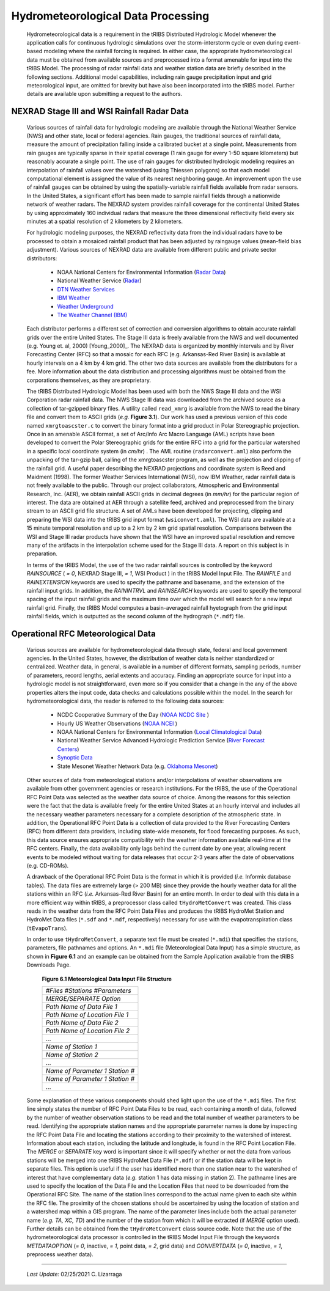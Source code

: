 
Hydrometeorological Data Processing
=========================================

        Hydrometeorological data is a requirement in the tRIBS Distributed Hydrologic Model whenever the application calls for continuous hydrologic simulations over the storm-interstorm cycle or even during event-based modeling where the rainfall forcing is required. In either case, the appropriate hydrometeorological data must be obtained from available sources and preprocessed into a format amenable for input into the tRIBS Model. The processing of radar rainfall data and weather station data are briefly described in the following sections. Additional model capabilities, including rain gauge precipitation input and grid meteorological input, are omitted for brevity but have also been incorporated into the tRIBS model. Further details are available upon submitting a request to the authors.

NEXRAD Stage III and WSI Rainfall Radar Data
---------------------------------------------------

        Various sources of rainfall data for hydrologic modeling are available through the National Weather Service (NWS) and other state, local or federal agencies. Rain gauges, the traditional sources of rainfall data, measure the amount of precipitation falling inside a calibrated bucket at a single point. Measurements from rain gauges are typically sparse in their spatial coverage (1 rain gauge for every 1-50 square kilometers) but reasonably accurate a single point. The use of rain gauges for distributed hydrologic modeling requires an interpolation of rainfall values over the watershed (using Thiessen polygons) so that each model computational element is assigned the value of its nearest neighboring gauge. An improvement upon the use of rainfall gauges can be obtained by using the spatially-variable rainfall fields available from radar sensors. In the United States, a significant effort has been made to sample rainfall fields through a nationwide network of weather radars. The NEXRAD system provides rainfall coverage for the continental United States by using approximately 160 individual radars that measure the three dimensional reflectivity field every six minutes at a spatial resolution of 2 kilometers by 2 kilometers.

        For hydrologic modeling purposes, the NEXRAD reflectivity data from the individual radars have to be processed to obtain a mosaiced rainfall product that has been adjusted by raingauge values (mean-field bias adjustment). Various sources of NEXRAD data are available from different public and private sector distributors:

            * NOAA National Centers for Environmental Information (`Radar Data <https://www.ncdc.noaa.gov/data-access/radar-data/>`_)
            * National Weather Service (`Radar <https://radar.weather.gov/#/>`_)
            * `DTN Weather Services <https://www.dtn.com/>`_
            * `IBM Weather <https://www.ibm.com/weather/>`_
            * `Weather Underground <https://www.wunderground.com/>`_
            * `The Weather Channel (IBM) <https://weather.com/>`_

        Each distributor performs a different set of correction and conversion algorithms to obtain accurate rainfall grids over the entire United States. The Stage III data is freely available from the NWS and well documented (e.g. Young et. al, 2000) [Young_2000]_. The NEXRAD data is organized by monthly intervals and by River Forecasting Center (RFC) so that a mosaic for each RFC (e.g. Arkansas-Red River Basin) is available at hourly intervals on a 4 km by 4 km grid. The other two data sources are available from the distributors for a fee. More information about the data distribution and processing algorithms must be obtained from the corporations themselves, as they are proprietary.

        The tRIBS Distributed Hydrologic Model has been used with both the NWS Stage III data and the WSI Corporation radar rainfall data. The NWS Stage III data was downloaded from the archived source as a collection of tar-gzipped binary files. A utility called ``read_xmrg`` is available from the NWS to read the binary file and convert them to ASCII grids (*e.g.* **Figure 3.1**). Our work has used a previous version of this code named ``xmrgtoascster.c``  to convert the binary format into a grid product in Polar Stereographic projection. Once in an amenable ASCII format, a set of Arc/Info Arc Macro Language (AML) scripts have been developed to convert the Polar Stereographic grids for the entire RFC into a grid for the particular watershed in a specific local coordinate system (in *cm/hr*) . The AML routine (``radarconvert.aml``) also perform the unpacking of the tar-gzip ball, calling of the xmrgtoascster program, as well as the projection and clipping of the rainfall grid. A useful paper describing the NEXRAD projections and coordinate system is Reed and Maidment (1998).  The former Weather Services International (WSI), now IBM Weather, radar rainfall data is not freely available to the public. Through our project collaborators, Atmospheric and Environmental Research, Inc. (AER), we obtain rainfall ASCII grids in decimal degrees (in *mm/hr*) for the particular region of interest. The data are obtained at AER through a satellite feed, archived and preprocessed from the binary stream to an ASCII grid file structure. A set of AMLs have been developed for projecting, clipping and preparing the WSI data into the tRIBS grid input format (``wsiconvert.aml``). The WSI data are available at a 15 minute temporal resolution and up to a 2 km by 2 km grid spatial resolution. Comparisons between the WSI and Stage III radar products have shown that the WSI have an improved spatial resolution and remove many of the artifacts in the interpolation scheme used for the Stage III data. A report on this subject is in preparation.

        In terms of the tRIBS Model, the use of the two radar rainfall sources is controlled by the keyword *RAINSOURCE* ( *= 0*, NEXRAD Stage III, *= 1*, WSI Product ) in the tRIBS Model Input File. The *RAINFILE* and *RAINEXTENSION* keywords are used to specify the pathname and basename, and the extension of the rainfall input grids. In addition, the *RAININTRVL* and *RAINSEARCH* keywords are used to specify the temporal spacing of the input rainfall grids and the maximum time over which the model will search for a new input rainfall grid. Finally, the tRIBS Model computes a basin-averaged rainfall hyetograph from the grid input rainfall fields, which is outputted as the second column of the hydrograph (``*.mdf``) file.


Operational RFC Meteorological Data
-----------------------------------------

        Various sources are available for hydrometeorological data through state, federal and local government agencies. In the United States, however, the distribution of weather data is neither standardized or centralized. Weather data, in general, is available in a number of different formats, sampling periods, number of parameters, record lengths, aerial extents and accuracy. Finding an appropriate source for input into a hydrologic model is not straightforward, even more so if you consider that a change in the any of the above properties alters the input code, data checks and calculations possible within the model. In the search for hydrometeorological data, the reader is referred to the following data sources:

            * NCDC Cooperative Summary of the Day (`NOAA NCDC Site <https://www.ncdc.noaa.gov/>`_ )
            * Hourly US Weather Observations (`NOAA NCEI <https://www.ncdc.noaa.gov/data-access/>`_ )
            * NOAA National Centers for Environmental Information (`Local Climatological Data <https://www.ncdc.noaa.gov/cdo-web/datatools/lcd/>`_)
            * National Weather Service Advanced Hydrologic Prediction Service (`River Forecast Centers <https://water.weather.gov/ahps/rfc/rfc.php/>`_)
            * `Synoptic Data <https://download.synopticdata.com/>`_
            * State Mesonet Weather Network Data (e.g. `Oklahoma Mesonet <http://www.mesonet.org/index.php/>`_)


        Other sources of data from meteorological stations and/or interpolations of weather observations are available from other government agencies or research institutions. For the tRIBS, the use of the Operational RFC Point Data was selected as the weather data source of choice. Among the reasons for this selection were the fact that the data is available freely for the entire United States at an hourly interval and includes all the necessary weather parameters necessary for a complete description of the atmospheric state. In addition, the Operational RFC Point Data is a collection of data provided to the River Forecasting Centers (RFC) from different data providers, including state-wide mesonets, for flood forecasting purposes. As such, this data source ensures appropriate compatibility with the weather information available real-time at the RFC centers. Finally, the data availability only lags behind the current date by one year, allowing recent events to be modeled without waiting for data releases that occur 2-3 years after the date of observations (e.g. CD-ROMs).

        A drawback of the Operational RFC Point Data is the format in which it is provided (*i.e.* Informix database tables). The data files are extremely large (> 200 MB) since they provide the hourly weather data for all the stations within an RFC (*i.e.* Arkansas-Red River Basin) for an entire month. In order to deal with this data in a more efficient way within tRIBS, a preprocessor class called ``tHydroMetConvert`` was created. This class reads in the weather data from the RFC Point Data Files and produces the tRIBS HydroMet Station and HydroMet Data files (``*.sdf`` and ``*.mdf``, respectively) necessary for use with the evapotranspiration class (``tEvapoTrans``).

        In order to use ``tHydroMetConvert``, a separate text file must be created (``*.mdi``) that specifies the stations, parameters, file pathnames and options. An ``*.mdi`` file (Meteorological Data Input) has a simple structure, as shown in **Figure 6.1** and an example can be obtained from the Sample Application available from the tRIBS Downloads Page.

            **Figure 6.1 Meteorological Data Input File Structure**

            .. tabularcolumns |l|

            +--------------------------------------+
            | *#Files*  *#Stations*  *#Parameters* |
            +--------------------------------------+
            |   *MERGE/SEPARATE Option*            |
            +--------------------------------------+
            |   *Path Name of Data File 1*         |
            +--------------------------------------+
            |   *Path Name of Location File 1*     |
            +--------------------------------------+
            |  *Path Name of Data File 2*          |
            +--------------------------------------+
            |  *Path Name of Location File 2*      |
            +--------------------------------------+
            |  ...                                 |
            +--------------------------------------+
            |  *Name of Station 1*                 |
            +--------------------------------------+
            |  *Name of Station 2*                 |
            +--------------------------------------+
            |  ...                                 |
            +--------------------------------------+
            |  *Name of Parameter 1*  *Station #*  |
            +--------------------------------------+
            |  *Name of Parameter 1*  *Station #*  |
            +--------------------------------------+
            |  ...                                 |
            +--------------------------------------+

        Some explanation of these various components should shed light upon the use of the ``*.mdi`` files. The first line simply states the number of RFC Point Data Files to be read, each containing a month of data, followed by the number of weather observation stations to be read and the total number of weather parameters to be read. Identifying the appropriate station names and the appropriate parameter names is done by inspecting the RFC Point Data File and locating the stations according to their proximity to the watershed of interest. Information about each station, including the latitude and longitude, is found in the RFC Point Location File. The *MERGE* or *SEPARATE* key word is important since it will specify whether or not the data from various stations will be merged into one tRIBS HydroMet Data File (``*.mdf``) or if the station data will be kept in separate files. This option is useful if the user has identified more than one station near to the watershed of interest that have complementary data (*e.g.* station 1 has data missing in station 2). The pathname lines are used to specify the location of the Data File and the Location Files that need to be downloaded from the Operational RFC Site. The name of the station lines correspond to the actual name given to each site within the RFC file. The proximity of the chosen stations should be ascertained by using the location of station and a watershed map within a GIS program. The name of the parameter lines include both the actual parameter name (*e.g. TA, XC, TD*) and the number of the station from which it will be extracted (if *MERGE* option used). Further details can be obtained from the ``tHydroMetConvert`` class source code. Note that the use of the hydrometeorological data processor is controlled in the tRIBS Model Input File through the keywords *METDATAOPTION* (*= 0*, inactive, *= 1*, point data, *= 2*, grid data) and *CONVERTDATA* (*= 0*, inactive, *= 1*, preprocess weather data).


---------------------------------------------------------------------------------

          *Last Update:* 02/25/2021  C. Lizarraga
